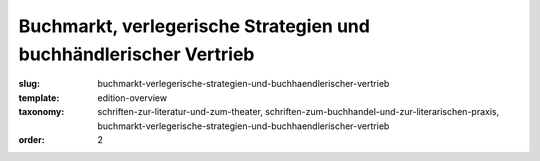 Buchmarkt, verlegerische Strategien und buchhändlerischer Vertrieb
==================================================================

:slug: buchmarkt-verlegerische-strategien-und-buchhaendlerischer-vertrieb
:template: edition-overview
:taxonomy: schriften-zur-literatur-und-zum-theater, schriften-zum-buchhandel-und-zur-literarischen-praxis, buchmarkt-verlegerische-strategien-und-buchhaendlerischer-vertrieb
:order: 2
